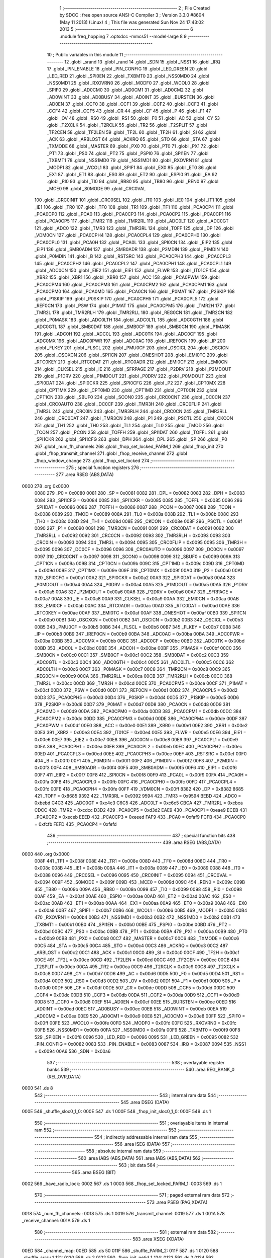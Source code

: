                               1 ;--------------------------------------------------------
                              2 ; File Created by SDCC : free open source ANSI-C Compiler
                              3 ; Version 3.3.0 #8604 (May 11 2013) (Linux)
                              4 ; This file was generated Sun Nov 24 17:43:02 2013
                              5 ;--------------------------------------------------------
                              6 	.module freq_hopping
                              7 	.optsdcc -mmcs51 --model-large
                              8 	
                              9 ;--------------------------------------------------------
                             10 ; Public variables in this module
                             11 ;--------------------------------------------------------
                             12 	.globl _srand
                             13 	.globl _rand
                             14 	.globl _SDN
                             15 	.globl _NSS1
                             16 	.globl _IRQ
                             17 	.globl _PIN_ENABLE
                             18 	.globl _PIN_CONFIG
                             19 	.globl _LED_GREEN
                             20 	.globl _LED_RED
                             21 	.globl _SPI0EN
                             22 	.globl _TXBMT0
                             23 	.globl _NSS0MD0
                             24 	.globl _NSS0MD1
                             25 	.globl _RXOVRN0
                             26 	.globl _MODF0
                             27 	.globl _WCOL0
                             28 	.globl _SPIF0
                             29 	.globl _AD0CM0
                             30 	.globl _AD0CM1
                             31 	.globl _AD0CM2
                             32 	.globl _AD0WINT
                             33 	.globl _AD0BUSY
                             34 	.globl _AD0INT
                             35 	.globl _BURSTEN
                             36 	.globl _AD0EN
                             37 	.globl _CCF0
                             38 	.globl _CCF1
                             39 	.globl _CCF2
                             40 	.globl _CCF3
                             41 	.globl _CCF4
                             42 	.globl _CCF5
                             43 	.globl _CR
                             44 	.globl _CF
                             45 	.globl _P
                             46 	.globl _F1
                             47 	.globl _OV
                             48 	.globl _RS0
                             49 	.globl _RS1
                             50 	.globl _F0
                             51 	.globl _AC
                             52 	.globl _CY
                             53 	.globl _T2XCLK
                             54 	.globl _T2RCLK
                             55 	.globl _TR2
                             56 	.globl _T2SPLIT
                             57 	.globl _TF2CEN
                             58 	.globl _TF2LEN
                             59 	.globl _TF2L
                             60 	.globl _TF2H
                             61 	.globl _SI
                             62 	.globl _ACK
                             63 	.globl _ARBLOST
                             64 	.globl _ACKRQ
                             65 	.globl _STO
                             66 	.globl _STA
                             67 	.globl _TXMODE
                             68 	.globl _MASTER
                             69 	.globl _PX0
                             70 	.globl _PT0
                             71 	.globl _PX1
                             72 	.globl _PT1
                             73 	.globl _PS0
                             74 	.globl _PT2
                             75 	.globl _PSPI0
                             76 	.globl _SPI1EN
                             77 	.globl _TXBMT1
                             78 	.globl _NSS1MD0
                             79 	.globl _NSS1MD1
                             80 	.globl _RXOVRN1
                             81 	.globl _MODF1
                             82 	.globl _WCOL1
                             83 	.globl _SPIF1
                             84 	.globl _EX0
                             85 	.globl _ET0
                             86 	.globl _EX1
                             87 	.globl _ET1
                             88 	.globl _ES0
                             89 	.globl _ET2
                             90 	.globl _ESPI0
                             91 	.globl _EA
                             92 	.globl _RI0
                             93 	.globl _TI0
                             94 	.globl _RB80
                             95 	.globl _TB80
                             96 	.globl _REN0
                             97 	.globl _MCE0
                             98 	.globl _S0MODE
                             99 	.globl _CRC0VAL
                            100 	.globl _CRC0INIT
                            101 	.globl _CRC0SEL
                            102 	.globl _IT0
                            103 	.globl _IE0
                            104 	.globl _IT1
                            105 	.globl _IE1
                            106 	.globl _TR0
                            107 	.globl _TF0
                            108 	.globl _TR1
                            109 	.globl _TF1
                            110 	.globl _PCA0CP4
                            111 	.globl _PCA0CP0
                            112 	.globl _PCA0
                            113 	.globl _PCA0CP3
                            114 	.globl _PCA0CP2
                            115 	.globl _PCA0CP1
                            116 	.globl _PCA0CP5
                            117 	.globl _TMR2
                            118 	.globl _TMR2RL
                            119 	.globl _ADC0LT
                            120 	.globl _ADC0GT
                            121 	.globl _ADC0
                            122 	.globl _TMR3
                            123 	.globl _TMR3RL
                            124 	.globl _TOFF
                            125 	.globl _DP
                            126 	.globl _VDM0CN
                            127 	.globl _PCA0CPH4
                            128 	.globl _PCA0CPL4
                            129 	.globl _PCA0CPH0
                            130 	.globl _PCA0CPL0
                            131 	.globl _PCA0H
                            132 	.globl _PCA0L
                            133 	.globl _SPI0CN
                            134 	.globl _EIP2
                            135 	.globl _EIP1
                            136 	.globl _SMB0ADM
                            137 	.globl _SMB0ADR
                            138 	.globl _P2MDIN
                            139 	.globl _P1MDIN
                            140 	.globl _P0MDIN
                            141 	.globl _B
                            142 	.globl _RSTSRC
                            143 	.globl _PCA0CPH3
                            144 	.globl _PCA0CPL3
                            145 	.globl _PCA0CPH2
                            146 	.globl _PCA0CPL2
                            147 	.globl _PCA0CPH1
                            148 	.globl _PCA0CPL1
                            149 	.globl _ADC0CN
                            150 	.globl _EIE2
                            151 	.globl _EIE1
                            152 	.globl _FLWR
                            153 	.globl _IT01CF
                            154 	.globl _XBR2
                            155 	.globl _XBR1
                            156 	.globl _XBR0
                            157 	.globl _ACC
                            158 	.globl _PCA0PWM
                            159 	.globl _PCA0CPM4
                            160 	.globl _PCA0CPM3
                            161 	.globl _PCA0CPM2
                            162 	.globl _PCA0CPM1
                            163 	.globl _PCA0CPM0
                            164 	.globl _PCA0MD
                            165 	.globl _PCA0CN
                            166 	.globl _P0MAT
                            167 	.globl _P2SKIP
                            168 	.globl _P1SKIP
                            169 	.globl _P0SKIP
                            170 	.globl _PCA0CPH5
                            171 	.globl _PCA0CPL5
                            172 	.globl _REF0CN
                            173 	.globl _PSW
                            174 	.globl _P1MAT
                            175 	.globl _PCA0CPM5
                            176 	.globl _TMR2H
                            177 	.globl _TMR2L
                            178 	.globl _TMR2RLH
                            179 	.globl _TMR2RLL
                            180 	.globl _REG0CN
                            181 	.globl _TMR2CN
                            182 	.globl _P0MASK
                            183 	.globl _ADC0LTH
                            184 	.globl _ADC0LTL
                            185 	.globl _ADC0GTH
                            186 	.globl _ADC0GTL
                            187 	.globl _SMB0DAT
                            188 	.globl _SMB0CF
                            189 	.globl _SMB0CN
                            190 	.globl _P1MASK
                            191 	.globl _ADC0H
                            192 	.globl _ADC0L
                            193 	.globl _ADC0TK
                            194 	.globl _ADC0CF
                            195 	.globl _ADC0MX
                            196 	.globl _ADC0PWR
                            197 	.globl _ADC0AC
                            198 	.globl _IREF0CN
                            199 	.globl _IP
                            200 	.globl _FLKEY
                            201 	.globl _FLSCL
                            202 	.globl _PMU0CF
                            203 	.globl _OSCICL
                            204 	.globl _OSCICN
                            205 	.globl _OSCXCN
                            206 	.globl _SPI1CN
                            207 	.globl _ONESHOT
                            208 	.globl _EMI0TC
                            209 	.globl _RTC0KEY
                            210 	.globl _RTC0DAT
                            211 	.globl _RTC0ADR
                            212 	.globl _EMI0CF
                            213 	.globl _EMI0CN
                            214 	.globl _CLKSEL
                            215 	.globl _IE
                            216 	.globl _SFRPAGE
                            217 	.globl _P2DRV
                            218 	.globl _P2MDOUT
                            219 	.globl _P1DRV
                            220 	.globl _P1MDOUT
                            221 	.globl _P0DRV
                            222 	.globl _P0MDOUT
                            223 	.globl _SPI0DAT
                            224 	.globl _SPI0CKR
                            225 	.globl _SPI0CFG
                            226 	.globl _P2
                            227 	.globl _CPT0MX
                            228 	.globl _CPT1MX
                            229 	.globl _CPT0MD
                            230 	.globl _CPT1MD
                            231 	.globl _CPT0CN
                            232 	.globl _CPT1CN
                            233 	.globl _SBUF0
                            234 	.globl _SCON0
                            235 	.globl _CRC0CNT
                            236 	.globl _DC0CN
                            237 	.globl _CRC0AUTO
                            238 	.globl _DC0CF
                            239 	.globl _TMR3H
                            240 	.globl _CRC0FLIP
                            241 	.globl _TMR3L
                            242 	.globl _CRC0IN
                            243 	.globl _TMR3RLH
                            244 	.globl _CRC0CN
                            245 	.globl _TMR3RLL
                            246 	.globl _CRC0DAT
                            247 	.globl _TMR3CN
                            248 	.globl _P1
                            249 	.globl _PSCTL
                            250 	.globl _CKCON
                            251 	.globl _TH1
                            252 	.globl _TH0
                            253 	.globl _TL1
                            254 	.globl _TL0
                            255 	.globl _TMOD
                            256 	.globl _TCON
                            257 	.globl _PCON
                            258 	.globl _TOFFH
                            259 	.globl _SPI1DAT
                            260 	.globl _TOFFL
                            261 	.globl _SPI1CKR
                            262 	.globl _SPI1CFG
                            263 	.globl _DPH
                            264 	.globl _DPL
                            265 	.globl _SP
                            266 	.globl _P0
                            267 	.globl _num_fh_channels
                            268 	.globl _fhop_set_locked_PARM_1
                            269 	.globl _fhop_init
                            270 	.globl _fhop_transmit_channel
                            271 	.globl _fhop_receive_channel
                            272 	.globl _fhop_window_change
                            273 	.globl _fhop_set_locked
                            274 ;--------------------------------------------------------
                            275 ; special function registers
                            276 ;--------------------------------------------------------
                            277 	.area RSEG    (ABS,DATA)
   0000                     278 	.org 0x0000
                     0080   279 _P0	=	0x0080
                     0081   280 _SP	=	0x0081
                     0082   281 _DPL	=	0x0082
                     0083   282 _DPH	=	0x0083
                     0084   283 _SPI1CFG	=	0x0084
                     0085   284 _SPI1CKR	=	0x0085
                     0085   285 _TOFFL	=	0x0085
                     0086   286 _SPI1DAT	=	0x0086
                     0086   287 _TOFFH	=	0x0086
                     0087   288 _PCON	=	0x0087
                     0088   289 _TCON	=	0x0088
                     0089   290 _TMOD	=	0x0089
                     008A   291 _TL0	=	0x008a
                     008B   292 _TL1	=	0x008b
                     008C   293 _TH0	=	0x008c
                     008D   294 _TH1	=	0x008d
                     008E   295 _CKCON	=	0x008e
                     008F   296 _PSCTL	=	0x008f
                     0090   297 _P1	=	0x0090
                     0091   298 _TMR3CN	=	0x0091
                     0091   299 _CRC0DAT	=	0x0091
                     0092   300 _TMR3RLL	=	0x0092
                     0092   301 _CRC0CN	=	0x0092
                     0093   302 _TMR3RLH	=	0x0093
                     0093   303 _CRC0IN	=	0x0093
                     0094   304 _TMR3L	=	0x0094
                     0095   305 _CRC0FLIP	=	0x0095
                     0095   306 _TMR3H	=	0x0095
                     0096   307 _DC0CF	=	0x0096
                     0096   308 _CRC0AUTO	=	0x0096
                     0097   309 _DC0CN	=	0x0097
                     0097   310 _CRC0CNT	=	0x0097
                     0098   311 _SCON0	=	0x0098
                     0099   312 _SBUF0	=	0x0099
                     009A   313 _CPT1CN	=	0x009a
                     009B   314 _CPT0CN	=	0x009b
                     009C   315 _CPT1MD	=	0x009c
                     009D   316 _CPT0MD	=	0x009d
                     009E   317 _CPT1MX	=	0x009e
                     009F   318 _CPT0MX	=	0x009f
                     00A0   319 _P2	=	0x00a0
                     00A1   320 _SPI0CFG	=	0x00a1
                     00A2   321 _SPI0CKR	=	0x00a2
                     00A3   322 _SPI0DAT	=	0x00a3
                     00A4   323 _P0MDOUT	=	0x00a4
                     00A4   324 _P0DRV	=	0x00a4
                     00A5   325 _P1MDOUT	=	0x00a5
                     00A5   326 _P1DRV	=	0x00a5
                     00A6   327 _P2MDOUT	=	0x00a6
                     00A6   328 _P2DRV	=	0x00a6
                     00A7   329 _SFRPAGE	=	0x00a7
                     00A8   330 _IE	=	0x00a8
                     00A9   331 _CLKSEL	=	0x00a9
                     00AA   332 _EMI0CN	=	0x00aa
                     00AB   333 _EMI0CF	=	0x00ab
                     00AC   334 _RTC0ADR	=	0x00ac
                     00AD   335 _RTC0DAT	=	0x00ad
                     00AE   336 _RTC0KEY	=	0x00ae
                     00AF   337 _EMI0TC	=	0x00af
                     00AF   338 _ONESHOT	=	0x00af
                     00B0   339 _SPI1CN	=	0x00b0
                     00B1   340 _OSCXCN	=	0x00b1
                     00B2   341 _OSCICN	=	0x00b2
                     00B3   342 _OSCICL	=	0x00b3
                     00B5   343 _PMU0CF	=	0x00b5
                     00B6   344 _FLSCL	=	0x00b6
                     00B7   345 _FLKEY	=	0x00b7
                     00B8   346 _IP	=	0x00b8
                     00B9   347 _IREF0CN	=	0x00b9
                     00BA   348 _ADC0AC	=	0x00ba
                     00BA   349 _ADC0PWR	=	0x00ba
                     00BB   350 _ADC0MX	=	0x00bb
                     00BC   351 _ADC0CF	=	0x00bc
                     00BD   352 _ADC0TK	=	0x00bd
                     00BD   353 _ADC0L	=	0x00bd
                     00BE   354 _ADC0H	=	0x00be
                     00BF   355 _P1MASK	=	0x00bf
                     00C0   356 _SMB0CN	=	0x00c0
                     00C1   357 _SMB0CF	=	0x00c1
                     00C2   358 _SMB0DAT	=	0x00c2
                     00C3   359 _ADC0GTL	=	0x00c3
                     00C4   360 _ADC0GTH	=	0x00c4
                     00C5   361 _ADC0LTL	=	0x00c5
                     00C6   362 _ADC0LTH	=	0x00c6
                     00C7   363 _P0MASK	=	0x00c7
                     00C8   364 _TMR2CN	=	0x00c8
                     00C9   365 _REG0CN	=	0x00c9
                     00CA   366 _TMR2RLL	=	0x00ca
                     00CB   367 _TMR2RLH	=	0x00cb
                     00CC   368 _TMR2L	=	0x00cc
                     00CD   369 _TMR2H	=	0x00cd
                     00CE   370 _PCA0CPM5	=	0x00ce
                     00CF   371 _P1MAT	=	0x00cf
                     00D0   372 _PSW	=	0x00d0
                     00D1   373 _REF0CN	=	0x00d1
                     00D2   374 _PCA0CPL5	=	0x00d2
                     00D3   375 _PCA0CPH5	=	0x00d3
                     00D4   376 _P0SKIP	=	0x00d4
                     00D5   377 _P1SKIP	=	0x00d5
                     00D6   378 _P2SKIP	=	0x00d6
                     00D7   379 _P0MAT	=	0x00d7
                     00D8   380 _PCA0CN	=	0x00d8
                     00D9   381 _PCA0MD	=	0x00d9
                     00DA   382 _PCA0CPM0	=	0x00da
                     00DB   383 _PCA0CPM1	=	0x00db
                     00DC   384 _PCA0CPM2	=	0x00dc
                     00DD   385 _PCA0CPM3	=	0x00dd
                     00DE   386 _PCA0CPM4	=	0x00de
                     00DF   387 _PCA0PWM	=	0x00df
                     00E0   388 _ACC	=	0x00e0
                     00E1   389 _XBR0	=	0x00e1
                     00E2   390 _XBR1	=	0x00e2
                     00E3   391 _XBR2	=	0x00e3
                     00E4   392 _IT01CF	=	0x00e4
                     00E5   393 _FLWR	=	0x00e5
                     00E6   394 _EIE1	=	0x00e6
                     00E7   395 _EIE2	=	0x00e7
                     00E8   396 _ADC0CN	=	0x00e8
                     00E9   397 _PCA0CPL1	=	0x00e9
                     00EA   398 _PCA0CPH1	=	0x00ea
                     00EB   399 _PCA0CPL2	=	0x00eb
                     00EC   400 _PCA0CPH2	=	0x00ec
                     00ED   401 _PCA0CPL3	=	0x00ed
                     00EE   402 _PCA0CPH3	=	0x00ee
                     00EF   403 _RSTSRC	=	0x00ef
                     00F0   404 _B	=	0x00f0
                     00F1   405 _P0MDIN	=	0x00f1
                     00F2   406 _P1MDIN	=	0x00f2
                     00F3   407 _P2MDIN	=	0x00f3
                     00F4   408 _SMB0ADR	=	0x00f4
                     00F5   409 _SMB0ADM	=	0x00f5
                     00F6   410 _EIP1	=	0x00f6
                     00F7   411 _EIP2	=	0x00f7
                     00F8   412 _SPI0CN	=	0x00f8
                     00F9   413 _PCA0L	=	0x00f9
                     00FA   414 _PCA0H	=	0x00fa
                     00FB   415 _PCA0CPL0	=	0x00fb
                     00FC   416 _PCA0CPH0	=	0x00fc
                     00FD   417 _PCA0CPL4	=	0x00fd
                     00FE   418 _PCA0CPH4	=	0x00fe
                     00FF   419 _VDM0CN	=	0x00ff
                     8382   420 _DP	=	0x8382
                     8685   421 _TOFF	=	0x8685
                     9392   422 _TMR3RL	=	0x9392
                     9594   423 _TMR3	=	0x9594
                     BEBD   424 _ADC0	=	0xbebd
                     C4C3   425 _ADC0GT	=	0xc4c3
                     C6C5   426 _ADC0LT	=	0xc6c5
                     CBCA   427 _TMR2RL	=	0xcbca
                     CDCC   428 _TMR2	=	0xcdcc
                     D3D2   429 _PCA0CP5	=	0xd3d2
                     EAE9   430 _PCA0CP1	=	0xeae9
                     ECEB   431 _PCA0CP2	=	0xeceb
                     EEED   432 _PCA0CP3	=	0xeeed
                     FAF9   433 _PCA0	=	0xfaf9
                     FCFB   434 _PCA0CP0	=	0xfcfb
                     FEFD   435 _PCA0CP4	=	0xfefd
                            436 ;--------------------------------------------------------
                            437 ; special function bits
                            438 ;--------------------------------------------------------
                            439 	.area RSEG    (ABS,DATA)
   0000                     440 	.org 0x0000
                     008F   441 _TF1	=	0x008f
                     008E   442 _TR1	=	0x008e
                     008D   443 _TF0	=	0x008d
                     008C   444 _TR0	=	0x008c
                     008B   445 _IE1	=	0x008b
                     008A   446 _IT1	=	0x008a
                     0089   447 _IE0	=	0x0089
                     0088   448 _IT0	=	0x0088
                     0096   449 _CRC0SEL	=	0x0096
                     0095   450 _CRC0INIT	=	0x0095
                     0094   451 _CRC0VAL	=	0x0094
                     009F   452 _S0MODE	=	0x009f
                     009D   453 _MCE0	=	0x009d
                     009C   454 _REN0	=	0x009c
                     009B   455 _TB80	=	0x009b
                     009A   456 _RB80	=	0x009a
                     0099   457 _TI0	=	0x0099
                     0098   458 _RI0	=	0x0098
                     00AF   459 _EA	=	0x00af
                     00AE   460 _ESPI0	=	0x00ae
                     00AD   461 _ET2	=	0x00ad
                     00AC   462 _ES0	=	0x00ac
                     00AB   463 _ET1	=	0x00ab
                     00AA   464 _EX1	=	0x00aa
                     00A9   465 _ET0	=	0x00a9
                     00A8   466 _EX0	=	0x00a8
                     00B7   467 _SPIF1	=	0x00b7
                     00B6   468 _WCOL1	=	0x00b6
                     00B5   469 _MODF1	=	0x00b5
                     00B4   470 _RXOVRN1	=	0x00b4
                     00B3   471 _NSS1MD1	=	0x00b3
                     00B2   472 _NSS1MD0	=	0x00b2
                     00B1   473 _TXBMT1	=	0x00b1
                     00B0   474 _SPI1EN	=	0x00b0
                     00BE   475 _PSPI0	=	0x00be
                     00BD   476 _PT2	=	0x00bd
                     00BC   477 _PS0	=	0x00bc
                     00BB   478 _PT1	=	0x00bb
                     00BA   479 _PX1	=	0x00ba
                     00B9   480 _PT0	=	0x00b9
                     00B8   481 _PX0	=	0x00b8
                     00C7   482 _MASTER	=	0x00c7
                     00C6   483 _TXMODE	=	0x00c6
                     00C5   484 _STA	=	0x00c5
                     00C4   485 _STO	=	0x00c4
                     00C3   486 _ACKRQ	=	0x00c3
                     00C2   487 _ARBLOST	=	0x00c2
                     00C1   488 _ACK	=	0x00c1
                     00C0   489 _SI	=	0x00c0
                     00CF   490 _TF2H	=	0x00cf
                     00CE   491 _TF2L	=	0x00ce
                     00CD   492 _TF2LEN	=	0x00cd
                     00CC   493 _TF2CEN	=	0x00cc
                     00CB   494 _T2SPLIT	=	0x00cb
                     00CA   495 _TR2	=	0x00ca
                     00C9   496 _T2RCLK	=	0x00c9
                     00C8   497 _T2XCLK	=	0x00c8
                     00D7   498 _CY	=	0x00d7
                     00D6   499 _AC	=	0x00d6
                     00D5   500 _F0	=	0x00d5
                     00D4   501 _RS1	=	0x00d4
                     00D3   502 _RS0	=	0x00d3
                     00D2   503 _OV	=	0x00d2
                     00D1   504 _F1	=	0x00d1
                     00D0   505 _P	=	0x00d0
                     00DF   506 _CF	=	0x00df
                     00DE   507 _CR	=	0x00de
                     00DD   508 _CCF5	=	0x00dd
                     00DC   509 _CCF4	=	0x00dc
                     00DB   510 _CCF3	=	0x00db
                     00DA   511 _CCF2	=	0x00da
                     00D9   512 _CCF1	=	0x00d9
                     00D8   513 _CCF0	=	0x00d8
                     00EF   514 _AD0EN	=	0x00ef
                     00EE   515 _BURSTEN	=	0x00ee
                     00ED   516 _AD0INT	=	0x00ed
                     00EC   517 _AD0BUSY	=	0x00ec
                     00EB   518 _AD0WINT	=	0x00eb
                     00EA   519 _AD0CM2	=	0x00ea
                     00E9   520 _AD0CM1	=	0x00e9
                     00E8   521 _AD0CM0	=	0x00e8
                     00FF   522 _SPIF0	=	0x00ff
                     00FE   523 _WCOL0	=	0x00fe
                     00FD   524 _MODF0	=	0x00fd
                     00FC   525 _RXOVRN0	=	0x00fc
                     00FB   526 _NSS0MD1	=	0x00fb
                     00FA   527 _NSS0MD0	=	0x00fa
                     00F9   528 _TXBMT0	=	0x00f9
                     00F8   529 _SPI0EN	=	0x00f8
                     0096   530 _LED_RED	=	0x0096
                     0095   531 _LED_GREEN	=	0x0095
                     0082   532 _PIN_CONFIG	=	0x0082
                     0083   533 _PIN_ENABLE	=	0x0083
                     0087   534 _IRQ	=	0x0087
                     0094   535 _NSS1	=	0x0094
                     00A6   536 _SDN	=	0x00a6
                            537 ;--------------------------------------------------------
                            538 ; overlayable register banks
                            539 ;--------------------------------------------------------
                            540 	.area REG_BANK_0	(REL,OVR,DATA)
   0000                     541 	.ds 8
                            542 ;--------------------------------------------------------
                            543 ; internal ram data
                            544 ;--------------------------------------------------------
                            545 	.area DSEG    (DATA)
   000E                     546 _shuffle_sloc0_1_0:
   000E                     547 	.ds 1
   000F                     548 _fhop_init_sloc0_1_0:
   000F                     549 	.ds 1
                            550 ;--------------------------------------------------------
                            551 ; overlayable items in internal ram 
                            552 ;--------------------------------------------------------
                            553 ;--------------------------------------------------------
                            554 ; indirectly addressable internal ram data
                            555 ;--------------------------------------------------------
                            556 	.area ISEG    (DATA)
                            557 ;--------------------------------------------------------
                            558 ; absolute internal ram data
                            559 ;--------------------------------------------------------
                            560 	.area IABS    (ABS,DATA)
                            561 	.area IABS    (ABS,DATA)
                            562 ;--------------------------------------------------------
                            563 ; bit data
                            564 ;--------------------------------------------------------
                            565 	.area BSEG    (BIT)
   0002                     566 _have_radio_lock:
   0002                     567 	.ds 1
   0003                     568 _fhop_set_locked_PARM_1:
   0003                     569 	.ds 1
                            570 ;--------------------------------------------------------
                            571 ; paged external ram data
                            572 ;--------------------------------------------------------
                            573 	.area PSEG    (PAG,XDATA)
   0018                     574 _num_fh_channels::
   0018                     575 	.ds 1
   0019                     576 _transmit_channel:
   0019                     577 	.ds 1
   001A                     578 _receive_channel:
   001A                     579 	.ds 1
                            580 ;--------------------------------------------------------
                            581 ; external ram data
                            582 ;--------------------------------------------------------
                            583 	.area XSEG    (XDATA)
   00ED                     584 _channel_map:
   00ED                     585 	.ds 50
   011F                     586 _shuffle_PARM_2:
   011F                     587 	.ds 1
   0120                     588 _shuffle_array_1_121:
   0120                     589 	.ds 2
   0122                     590 _fhop_init_netid_1_124:
   0122                     591 	.ds 2
   0124                     592 _fhop_init_array_3_128:
   0124                     593 	.ds 2
                            594 ;--------------------------------------------------------
                            595 ; absolute external ram data
                            596 ;--------------------------------------------------------
                            597 	.area XABS    (ABS,XDATA)
                            598 ;--------------------------------------------------------
                            599 ; external initialized ram data
                            600 ;--------------------------------------------------------
                            601 	.area XISEG   (XDATA)
                            602 	.area HOME    (CODE)
                            603 	.area GSINIT0 (CODE)
                            604 	.area GSINIT1 (CODE)
                            605 	.area GSINIT2 (CODE)
                            606 	.area GSINIT3 (CODE)
                            607 	.area GSINIT4 (CODE)
                            608 	.area GSINIT5 (CODE)
                            609 	.area GSINIT  (CODE)
                            610 	.area GSFINAL (CODE)
                            611 	.area CSEG    (CODE)
                            612 ;--------------------------------------------------------
                            613 ; global & static initialisations
                            614 ;--------------------------------------------------------
                            615 	.area HOME    (CODE)
                            616 	.area GSINIT  (CODE)
                            617 	.area GSFINAL (CODE)
                            618 	.area GSINIT  (CODE)
                            619 ;--------------------------------------------------------
                            620 ; Home
                            621 ;--------------------------------------------------------
                            622 	.area HOME    (CODE)
                            623 	.area HOME    (CODE)
                            624 ;--------------------------------------------------------
                            625 ; code
                            626 ;--------------------------------------------------------
                            627 	.area CSEG    (CODE)
                            628 ;------------------------------------------------------------
                            629 ;Allocation info for local variables in function 'shuffle'
                            630 ;------------------------------------------------------------
                            631 ;sloc0                     Allocated with name '_shuffle_sloc0_1_0'
                            632 ;n                         Allocated with name '_shuffle_PARM_2'
                            633 ;array                     Allocated with name '_shuffle_array_1_121'
                            634 ;i                         Allocated with name '_shuffle_i_1_122'
                            635 ;j                         Allocated with name '_shuffle_j_2_123'
                            636 ;t                         Allocated with name '_shuffle_t_2_123'
                            637 ;------------------------------------------------------------
                            638 ;	radio/freq_hopping.c:63: static inline void shuffle(__xdata uint8_t *array, uint8_t n)
                            639 ;	-----------------------------------------
                            640 ;	 function shuffle
                            641 ;	-----------------------------------------
   0AEF                     642 _shuffle:
                     0007   643 	ar7 = 0x07
                     0006   644 	ar6 = 0x06
                     0005   645 	ar5 = 0x05
                     0004   646 	ar4 = 0x04
                     0003   647 	ar3 = 0x03
                     0002   648 	ar2 = 0x02
                     0001   649 	ar1 = 0x01
                     0000   650 	ar0 = 0x00
   0AEF AF 83         [24]  651 	mov	r7,dph
   0AF1 E5 82         [12]  652 	mov	a,dpl
   0AF3 90 01 20      [24]  653 	mov	dptr,#_shuffle_array_1_121
   0AF6 F0            [24]  654 	movx	@dptr,a
   0AF7 EF            [12]  655 	mov	a,r7
   0AF8 A3            [24]  656 	inc	dptr
   0AF9 F0            [24]  657 	movx	@dptr,a
                            658 ;	radio/freq_hopping.c:66: for (i = 0; i < n - 1; i++) {
   0AFA 90 01 20      [24]  659 	mov	dptr,#_shuffle_array_1_121
   0AFD E0            [24]  660 	movx	a,@dptr
   0AFE FE            [12]  661 	mov	r6,a
   0AFF A3            [24]  662 	inc	dptr
   0B00 E0            [24]  663 	movx	a,@dptr
   0B01 FF            [12]  664 	mov	r7,a
   0B02 90 01 1F      [24]  665 	mov	dptr,#_shuffle_PARM_2
   0B05 E0            [24]  666 	movx	a,@dptr
   0B06 FD            [12]  667 	mov	r5,a
   0B07 7C 00         [12]  668 	mov	r4,#0x00
   0B09                     669 00103$:
   0B09 8D 02         [24]  670 	mov	ar2,r5
   0B0B 7B 00         [12]  671 	mov	r3,#0x00
   0B0D 1A            [12]  672 	dec	r2
   0B0E BA FF 01      [24]  673 	cjne	r2,#0xFF,00114$
   0B11 1B            [12]  674 	dec	r3
   0B12                     675 00114$:
   0B12 8C 00         [24]  676 	mov	ar0,r4
   0B14 79 00         [12]  677 	mov	r1,#0x00
   0B16 C3            [12]  678 	clr	c
   0B17 E8            [12]  679 	mov	a,r0
   0B18 9A            [12]  680 	subb	a,r2
   0B19 E9            [12]  681 	mov	a,r1
   0B1A 64 80         [12]  682 	xrl	a,#0x80
   0B1C 8B F0         [24]  683 	mov	b,r3
   0B1E 63 F0 80      [24]  684 	xrl	b,#0x80
   0B21 95 F0         [12]  685 	subb	a,b
   0B23 50 46         [24]  686 	jnc	00105$
                            687 ;	radio/freq_hopping.c:67: uint8_t j = ((uint8_t)rand()) % n;
   0B25 C0 07         [24]  688 	push	ar7
   0B27 C0 06         [24]  689 	push	ar6
   0B29 C0 05         [24]  690 	push	ar5
   0B2B C0 04         [24]  691 	push	ar4
   0B2D 12 5B 89      [24]  692 	lcall	_rand
   0B30 AA 82         [24]  693 	mov	r2,dpl
   0B32 D0 04         [24]  694 	pop	ar4
   0B34 D0 05         [24]  695 	pop	ar5
   0B36 D0 06         [24]  696 	pop	ar6
   0B38 D0 07         [24]  697 	pop	ar7
   0B3A 8D F0         [24]  698 	mov	b,r5
   0B3C EA            [12]  699 	mov	a,r2
   0B3D 84            [48]  700 	div	ab
                            701 ;	radio/freq_hopping.c:68: uint8_t t = array[j];
   0B3E E5 F0         [12]  702 	mov	a,b
   0B40 2E            [12]  703 	add	a,r6
   0B41 FA            [12]  704 	mov	r2,a
   0B42 E4            [12]  705 	clr	a
   0B43 3F            [12]  706 	addc	a,r7
   0B44 FB            [12]  707 	mov	r3,a
   0B45 8A 82         [24]  708 	mov	dpl,r2
   0B47 8B 83         [24]  709 	mov	dph,r3
   0B49 E0            [24]  710 	movx	a,@dptr
   0B4A F5 0E         [12]  711 	mov	_shuffle_sloc0_1_0,a
                            712 ;	radio/freq_hopping.c:69: array[j] = array[i];
   0B4C C0 05         [24]  713 	push	ar5
   0B4E EC            [12]  714 	mov	a,r4
   0B4F 2E            [12]  715 	add	a,r6
   0B50 F8            [12]  716 	mov	r0,a
   0B51 E4            [12]  717 	clr	a
   0B52 3F            [12]  718 	addc	a,r7
   0B53 FD            [12]  719 	mov	r5,a
   0B54 88 82         [24]  720 	mov	dpl,r0
   0B56 8D 83         [24]  721 	mov	dph,r5
   0B58 E0            [24]  722 	movx	a,@dptr
   0B59 F9            [12]  723 	mov	r1,a
   0B5A 8A 82         [24]  724 	mov	dpl,r2
   0B5C 8B 83         [24]  725 	mov	dph,r3
   0B5E F0            [24]  726 	movx	@dptr,a
                            727 ;	radio/freq_hopping.c:70: array[i] = t;
   0B5F 88 82         [24]  728 	mov	dpl,r0
   0B61 8D 83         [24]  729 	mov	dph,r5
   0B63 E5 0E         [12]  730 	mov	a,_shuffle_sloc0_1_0
   0B65 F0            [24]  731 	movx	@dptr,a
                            732 ;	radio/freq_hopping.c:66: for (i = 0; i < n - 1; i++) {
   0B66 0C            [12]  733 	inc	r4
   0B67 D0 05         [24]  734 	pop	ar5
   0B69 80 9E         [24]  735 	sjmp	00103$
   0B6B                     736 00105$:
   0B6B 22            [24]  737 	ret
                            738 ;------------------------------------------------------------
                            739 ;Allocation info for local variables in function 'fhop_init'
                            740 ;------------------------------------------------------------
                            741 ;sloc0                     Allocated with name '_fhop_init_sloc0_1_0'
                            742 ;netid                     Allocated with name '_fhop_init_netid_1_124'
                            743 ;i                         Allocated with name '_fhop_init_i_1_125'
                            744 ;__00020001                Allocated with name '_fhop_init___00020001_3_128'
                            745 ;__00020002                Allocated with name '_fhop_init___00020002_3_128'
                            746 ;array                     Allocated with name '_fhop_init_array_3_128'
                            747 ;n                         Allocated with name '_fhop_init_n_3_128'
                            748 ;i                         Allocated with name '_fhop_init_i_4_129'
                            749 ;j                         Allocated with name '_fhop_init_j_5_130'
                            750 ;t                         Allocated with name '_fhop_init_t_5_130'
                            751 ;------------------------------------------------------------
                            752 ;	radio/freq_hopping.c:76: fhop_init(uint16_t netid)
                            753 ;	-----------------------------------------
                            754 ;	 function fhop_init
                            755 ;	-----------------------------------------
   0B6C                     756 _fhop_init:
   0B6C AF 83         [24]  757 	mov	r7,dph
   0B6E E5 82         [12]  758 	mov	a,dpl
   0B70 90 01 22      [24]  759 	mov	dptr,#_fhop_init_netid_1_124
   0B73 F0            [24]  760 	movx	@dptr,a
   0B74 EF            [12]  761 	mov	a,r7
   0B75 A3            [24]  762 	inc	dptr
   0B76 F0            [24]  763 	movx	@dptr,a
                            764 ;	radio/freq_hopping.c:81: for (i = 0; i < num_fh_channels; i++) {
   0B77 7F 00         [12]  765 	mov	r7,#0x00
   0B79                     766 00105$:
   0B79 78 18         [12]  767 	mov	r0,#_num_fh_channels
   0B7B C3            [12]  768 	clr	c
   0B7C E2            [24]  769 	movx	a,@r0
   0B7D F5 F0         [12]  770 	mov	b,a
   0B7F EF            [12]  771 	mov	a,r7
   0B80 95 F0         [12]  772 	subb	a,b
   0B82 50 0F         [24]  773 	jnc	00101$
                            774 ;	radio/freq_hopping.c:82: channel_map[i] = i;
   0B84 EF            [12]  775 	mov	a,r7
   0B85 24 ED         [12]  776 	add	a,#_channel_map
   0B87 F5 82         [12]  777 	mov	dpl,a
   0B89 E4            [12]  778 	clr	a
   0B8A 34 00         [12]  779 	addc	a,#(_channel_map >> 8)
   0B8C F5 83         [12]  780 	mov	dph,a
   0B8E EF            [12]  781 	mov	a,r7
   0B8F F0            [24]  782 	movx	@dptr,a
                            783 ;	radio/freq_hopping.c:81: for (i = 0; i < num_fh_channels; i++) {
   0B90 0F            [12]  784 	inc	r7
   0B91 80 E6         [24]  785 	sjmp	00105$
   0B93                     786 00101$:
                            787 ;	radio/freq_hopping.c:84: srand(netid);
   0B93 90 01 22      [24]  788 	mov	dptr,#_fhop_init_netid_1_124
   0B96 E0            [24]  789 	movx	a,@dptr
   0B97 FE            [12]  790 	mov	r6,a
   0B98 A3            [24]  791 	inc	dptr
   0B99 E0            [24]  792 	movx	a,@dptr
   0B9A FF            [12]  793 	mov	r7,a
   0B9B 8E 82         [24]  794 	mov	dpl,r6
   0B9D 8F 83         [24]  795 	mov	dph,r7
   0B9F 12 5B E3      [24]  796 	lcall	_srand
                            797 ;	radio/freq_hopping.c:85: shuffle(channel_map, num_fh_channels);
   0BA2 78 18         [12]  798 	mov	r0,#_num_fh_channels
   0BA4 E2            [24]  799 	movx	a,@r0
   0BA5 FF            [12]  800 	mov	r7,a
                            801 ;	radio/freq_hopping.c:66: for (i = 0; i < n - 1; i++) {
   0BA6 7E 00         [12]  802 	mov	r6,#0x00
   0BA8                     803 00108$:
   0BA8 8F 04         [24]  804 	mov	ar4,r7
   0BAA 7D 00         [12]  805 	mov	r5,#0x00
   0BAC 1C            [12]  806 	dec	r4
   0BAD BC FF 01      [24]  807 	cjne	r4,#0xFF,00127$
   0BB0 1D            [12]  808 	dec	r5
   0BB1                     809 00127$:
   0BB1 8E 02         [24]  810 	mov	ar2,r6
   0BB3 7B 00         [12]  811 	mov	r3,#0x00
   0BB5 C3            [12]  812 	clr	c
   0BB6 EA            [12]  813 	mov	a,r2
   0BB7 9C            [12]  814 	subb	a,r4
   0BB8 EB            [12]  815 	mov	a,r3
   0BB9 64 80         [12]  816 	xrl	a,#0x80
   0BBB 8D F0         [24]  817 	mov	b,r5
   0BBD 63 F0 80      [24]  818 	xrl	b,#0x80
   0BC0 95 F0         [12]  819 	subb	a,b
   0BC2 50 42         [24]  820 	jnc	00110$
                            821 ;	radio/freq_hopping.c:67: uint8_t j = ((uint8_t)rand()) % n;
   0BC4 C0 07         [24]  822 	push	ar7
   0BC6 C0 06         [24]  823 	push	ar6
   0BC8 12 5B 89      [24]  824 	lcall	_rand
   0BCB AC 82         [24]  825 	mov	r4,dpl
   0BCD D0 06         [24]  826 	pop	ar6
   0BCF D0 07         [24]  827 	pop	ar7
   0BD1 8F F0         [24]  828 	mov	b,r7
   0BD3 EC            [12]  829 	mov	a,r4
   0BD4 84            [48]  830 	div	ab
                            831 ;	radio/freq_hopping.c:68: uint8_t t = array[j];
   0BD5 E5 F0         [12]  832 	mov	a,b
   0BD7 24 ED         [12]  833 	add	a,#_channel_map
   0BD9 FC            [12]  834 	mov	r4,a
   0BDA E4            [12]  835 	clr	a
   0BDB 34 00         [12]  836 	addc	a,#(_channel_map >> 8)
   0BDD FD            [12]  837 	mov	r5,a
   0BDE 8C 82         [24]  838 	mov	dpl,r4
   0BE0 8D 83         [24]  839 	mov	dph,r5
   0BE2 E0            [24]  840 	movx	a,@dptr
   0BE3 F5 0F         [12]  841 	mov	_fhop_init_sloc0_1_0,a
                            842 ;	radio/freq_hopping.c:69: array[j] = array[i];
   0BE5 C0 07         [24]  843 	push	ar7
   0BE7 EE            [12]  844 	mov	a,r6
   0BE8 24 ED         [12]  845 	add	a,#_channel_map
   0BEA FA            [12]  846 	mov	r2,a
   0BEB E4            [12]  847 	clr	a
   0BEC 34 00         [12]  848 	addc	a,#(_channel_map >> 8)
   0BEE FF            [12]  849 	mov	r7,a
   0BEF 8A 82         [24]  850 	mov	dpl,r2
   0BF1 8F 83         [24]  851 	mov	dph,r7
   0BF3 E0            [24]  852 	movx	a,@dptr
   0BF4 FB            [12]  853 	mov	r3,a
   0BF5 8C 82         [24]  854 	mov	dpl,r4
   0BF7 8D 83         [24]  855 	mov	dph,r5
   0BF9 F0            [24]  856 	movx	@dptr,a
                            857 ;	radio/freq_hopping.c:70: array[i] = t;
   0BFA 8A 82         [24]  858 	mov	dpl,r2
   0BFC 8F 83         [24]  859 	mov	dph,r7
   0BFE E5 0F         [12]  860 	mov	a,_fhop_init_sloc0_1_0
   0C00 F0            [24]  861 	movx	@dptr,a
                            862 ;	radio/freq_hopping.c:66: for (i = 0; i < n - 1; i++) {
   0C01 0E            [12]  863 	inc	r6
   0C02 D0 07         [24]  864 	pop	ar7
                            865 ;	radio/freq_hopping.c:85: shuffle(channel_map, num_fh_channels);
   0C04 80 A2         [24]  866 	sjmp	00108$
   0C06                     867 00110$:
   0C06 22            [24]  868 	ret
                            869 ;------------------------------------------------------------
                            870 ;Allocation info for local variables in function 'fhop_transmit_channel'
                            871 ;------------------------------------------------------------
                            872 ;	radio/freq_hopping.c:90: fhop_transmit_channel(void)
                            873 ;	-----------------------------------------
                            874 ;	 function fhop_transmit_channel
                            875 ;	-----------------------------------------
   0C07                     876 _fhop_transmit_channel:
                            877 ;	radio/freq_hopping.c:92: return channel_map[transmit_channel];
   0C07 78 19         [12]  878 	mov	r0,#_transmit_channel
   0C09 E2            [24]  879 	movx	a,@r0
   0C0A 24 ED         [12]  880 	add	a,#_channel_map
   0C0C F5 82         [12]  881 	mov	dpl,a
   0C0E E4            [12]  882 	clr	a
   0C0F 34 00         [12]  883 	addc	a,#(_channel_map >> 8)
   0C11 F5 83         [12]  884 	mov	dph,a
   0C13 E0            [24]  885 	movx	a,@dptr
   0C14 F5 82         [12]  886 	mov	dpl,a
   0C16 22            [24]  887 	ret
                            888 ;------------------------------------------------------------
                            889 ;Allocation info for local variables in function 'fhop_receive_channel'
                            890 ;------------------------------------------------------------
                            891 ;	radio/freq_hopping.c:97: fhop_receive_channel(void)
                            892 ;	-----------------------------------------
                            893 ;	 function fhop_receive_channel
                            894 ;	-----------------------------------------
   0C17                     895 _fhop_receive_channel:
                            896 ;	radio/freq_hopping.c:99: return channel_map[receive_channel];
   0C17 78 1A         [12]  897 	mov	r0,#_receive_channel
   0C19 E2            [24]  898 	movx	a,@r0
   0C1A 24 ED         [12]  899 	add	a,#_channel_map
   0C1C F5 82         [12]  900 	mov	dpl,a
   0C1E E4            [12]  901 	clr	a
   0C1F 34 00         [12]  902 	addc	a,#(_channel_map >> 8)
   0C21 F5 83         [12]  903 	mov	dph,a
   0C23 E0            [24]  904 	movx	a,@dptr
   0C24 F5 82         [12]  905 	mov	dpl,a
   0C26 22            [24]  906 	ret
                            907 ;------------------------------------------------------------
                            908 ;Allocation info for local variables in function 'fhop_window_change'
                            909 ;------------------------------------------------------------
                            910 ;	radio/freq_hopping.c:104: fhop_window_change(void)
                            911 ;	-----------------------------------------
                            912 ;	 function fhop_window_change
                            913 ;	-----------------------------------------
   0C27                     914 _fhop_window_change:
                            915 ;	radio/freq_hopping.c:106: transmit_channel = (transmit_channel + 1) % num_fh_channels;
   0C27 78 19         [12]  916 	mov	r0,#_transmit_channel
   0C29 E2            [24]  917 	movx	a,@r0
   0C2A FE            [12]  918 	mov	r6,a
   0C2B 7F 00         [12]  919 	mov	r7,#0x00
   0C2D 0E            [12]  920 	inc	r6
   0C2E BE 00 01      [24]  921 	cjne	r6,#0x00,00114$
   0C31 0F            [12]  922 	inc	r7
   0C32                     923 00114$:
   0C32 78 18         [12]  924 	mov	r0,#_num_fh_channels
   0C34 E2            [24]  925 	movx	a,@r0
   0C35 FC            [12]  926 	mov	r4,a
   0C36 7D 00         [12]  927 	mov	r5,#0x00
   0C38 90 05 D3      [24]  928 	mov	dptr,#__modsint_PARM_2
   0C3B EC            [12]  929 	mov	a,r4
   0C3C F0            [24]  930 	movx	@dptr,a
   0C3D ED            [12]  931 	mov	a,r5
   0C3E A3            [24]  932 	inc	dptr
   0C3F F0            [24]  933 	movx	@dptr,a
   0C40 8E 82         [24]  934 	mov	dpl,r6
   0C42 8F 83         [24]  935 	mov	dph,r7
   0C44 C0 05         [24]  936 	push	ar5
   0C46 C0 04         [24]  937 	push	ar4
   0C48 12 5F 28      [24]  938 	lcall	__modsint
   0C4B AE 82         [24]  939 	mov	r6,dpl
   0C4D AF 83         [24]  940 	mov	r7,dph
   0C4F D0 04         [24]  941 	pop	ar4
   0C51 D0 05         [24]  942 	pop	ar5
   0C53 78 19         [12]  943 	mov	r0,#_transmit_channel
   0C55 EE            [12]  944 	mov	a,r6
   0C56 F2            [24]  945 	movx	@r0,a
                            946 ;	radio/freq_hopping.c:107: if (have_radio_lock) {
   0C57 30 02 07      [24]  947 	jnb	_have_radio_lock,00104$
                            948 ;	radio/freq_hopping.c:110: receive_channel = transmit_channel;
   0C5A 78 19         [12]  949 	mov	r0,#_transmit_channel
   0C5C 79 1A         [12]  950 	mov	r1,#_receive_channel
   0C5E E2            [24]  951 	movx	a,@r0
   0C5F F3            [24]  952 	movx	@r1,a
   0C60 22            [24]  953 	ret
   0C61                     954 00104$:
                            955 ;	radio/freq_hopping.c:111: } else if (transmit_channel == 0) {
   0C61 78 19         [12]  956 	mov	r0,#_transmit_channel
   0C63 E2            [24]  957 	movx	a,@r0
   0C64 70 22         [24]  958 	jnz	00106$
                            959 ;	radio/freq_hopping.c:114: receive_channel = (receive_channel + 1) % num_fh_channels;
   0C66 78 1A         [12]  960 	mov	r0,#_receive_channel
   0C68 E2            [24]  961 	movx	a,@r0
   0C69 FE            [12]  962 	mov	r6,a
   0C6A 7F 00         [12]  963 	mov	r7,#0x00
   0C6C 0E            [12]  964 	inc	r6
   0C6D BE 00 01      [24]  965 	cjne	r6,#0x00,00117$
   0C70 0F            [12]  966 	inc	r7
   0C71                     967 00117$:
   0C71 90 05 D3      [24]  968 	mov	dptr,#__modsint_PARM_2
   0C74 EC            [12]  969 	mov	a,r4
   0C75 F0            [24]  970 	movx	@dptr,a
   0C76 ED            [12]  971 	mov	a,r5
   0C77 A3            [24]  972 	inc	dptr
   0C78 F0            [24]  973 	movx	@dptr,a
   0C79 8E 82         [24]  974 	mov	dpl,r6
   0C7B 8F 83         [24]  975 	mov	dph,r7
   0C7D 12 5F 28      [24]  976 	lcall	__modsint
   0C80 AE 82         [24]  977 	mov	r6,dpl
   0C82 AF 83         [24]  978 	mov	r7,dph
   0C84 78 1A         [12]  979 	mov	r0,#_receive_channel
   0C86 EE            [12]  980 	mov	a,r6
   0C87 F2            [24]  981 	movx	@r0,a
   0C88                     982 00106$:
   0C88 22            [24]  983 	ret
                            984 ;------------------------------------------------------------
                            985 ;Allocation info for local variables in function 'fhop_set_locked'
                            986 ;------------------------------------------------------------
                            987 ;	radio/freq_hopping.c:121: fhop_set_locked(bool locked)
                            988 ;	-----------------------------------------
                            989 ;	 function fhop_set_locked
                            990 ;	-----------------------------------------
   0C89                     991 _fhop_set_locked:
                            992 ;	radio/freq_hopping.c:128: have_radio_lock = locked;
   0C89 A2 03         [12]  993 	mov	c,_fhop_set_locked_PARM_1
                            994 ;	radio/freq_hopping.c:129: if (have_radio_lock) {
   0C8B 92 02         [24]  995 	mov	_have_radio_lock,c
   0C8D 50 07         [24]  996 	jnc	00102$
                            997 ;	radio/freq_hopping.c:133: transmit_channel = receive_channel;
   0C8F 78 1A         [12]  998 	mov	r0,#_receive_channel
   0C91 79 19         [12]  999 	mov	r1,#_transmit_channel
   0C93 E2            [24] 1000 	movx	a,@r0
   0C94 F3            [24] 1001 	movx	@r1,a
   0C95 22            [24] 1002 	ret
   0C96                    1003 00102$:
                           1004 ;	radio/freq_hopping.c:136: receive_channel = (receive_channel+1) % num_fh_channels;
   0C96 78 1A         [12] 1005 	mov	r0,#_receive_channel
   0C98 E2            [24] 1006 	movx	a,@r0
   0C99 FE            [12] 1007 	mov	r6,a
   0C9A 7F 00         [12] 1008 	mov	r7,#0x00
   0C9C 0E            [12] 1009 	inc	r6
   0C9D BE 00 01      [24] 1010 	cjne	r6,#0x00,00110$
   0CA0 0F            [12] 1011 	inc	r7
   0CA1                    1012 00110$:
   0CA1 78 18         [12] 1013 	mov	r0,#_num_fh_channels
   0CA3 90 05 D3      [24] 1014 	mov	dptr,#__modsint_PARM_2
   0CA6 E2            [24] 1015 	movx	a,@r0
   0CA7 F0            [24] 1016 	movx	@dptr,a
   0CA8 E4            [12] 1017 	clr	a
   0CA9 A3            [24] 1018 	inc	dptr
   0CAA F0            [24] 1019 	movx	@dptr,a
   0CAB 8E 82         [24] 1020 	mov	dpl,r6
   0CAD 8F 83         [24] 1021 	mov	dph,r7
   0CAF 12 5F 28      [24] 1022 	lcall	__modsint
   0CB2 AE 82         [24] 1023 	mov	r6,dpl
   0CB4 78 1A         [12] 1024 	mov	r0,#_receive_channel
   0CB6 EE            [12] 1025 	mov	a,r6
   0CB7 F2            [24] 1026 	movx	@r0,a
   0CB8 22            [24] 1027 	ret
                           1028 	.area CSEG    (CODE)
                           1029 	.area CONST   (CODE)
                           1030 	.area XINIT   (CODE)
                           1031 	.area CABS    (ABS,CODE)
